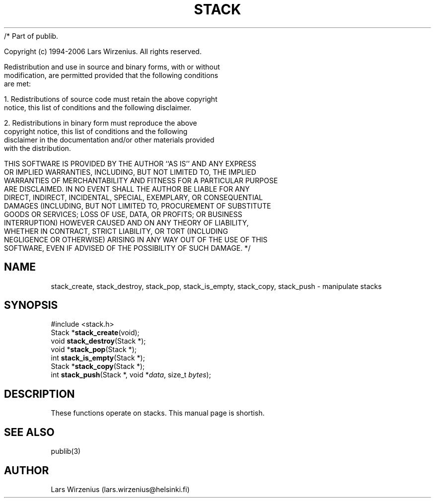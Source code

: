 /* Part of publib.

   Copyright (c) 1994-2006 Lars Wirzenius.  All rights reserved.

   Redistribution and use in source and binary forms, with or without
   modification, are permitted provided that the following conditions
   are met:

   1. Redistributions of source code must retain the above copyright
      notice, this list of conditions and the following disclaimer.

   2. Redistributions in binary form must reproduce the above
      copyright notice, this list of conditions and the following
      disclaimer in the documentation and/or other materials provided
      with the distribution.

   THIS SOFTWARE IS PROVIDED BY THE AUTHOR ``AS IS'' AND ANY EXPRESS
   OR IMPLIED WARRANTIES, INCLUDING, BUT NOT LIMITED TO, THE IMPLIED
   WARRANTIES OF MERCHANTABILITY AND FITNESS FOR A PARTICULAR PURPOSE
   ARE DISCLAIMED.  IN NO EVENT SHALL THE AUTHOR BE LIABLE FOR ANY
   DIRECT, INDIRECT, INCIDENTAL, SPECIAL, EXEMPLARY, OR CONSEQUENTIAL
   DAMAGES (INCLUDING, BUT NOT LIMITED TO, PROCUREMENT OF SUBSTITUTE
   GOODS OR SERVICES; LOSS OF USE, DATA, OR PROFITS; OR BUSINESS
   INTERRUPTION) HOWEVER CAUSED AND ON ANY THEORY OF LIABILITY,
   WHETHER IN CONTRACT, STRICT LIABILITY, OR TORT (INCLUDING
   NEGLIGENCE OR OTHERWISE) ARISING IN ANY WAY OUT OF THE USE OF THIS
   SOFTWARE, EVEN IF ADVISED OF THE POSSIBILITY OF SUCH DAMAGE.
*/
.\" part of publib
.\" "@(#)publib-stack:$Id: stack.3,v 1.2 1994/02/03 17:34:05 liw Exp $"
.\"
.TH STACK 3 "C Programmer's Manual" Publib "C Programmer's Manual"
.SH NAME
stack_create, stack_destroy, stack_pop, stack_is_empty, stack_copy,
stack_push \- manipulate stacks
.SH SYNOPSIS
.nf
#include <stack.h>
.br
Stack *\fBstack_create\fR(void);
void \fBstack_destroy\fR(Stack *);
void *\fBstack_pop\fR(Stack *);
int \fBstack_is_empty\fR(Stack *);
Stack *\fBstack_copy\fR(Stack *);
int \fBstack_push\fR(Stack *, void *\fIdata\fR, size_t \fIbytes\fR);
.SH "DESCRIPTION"
These functions operate on stacks.  This manual page is shortish.
.SH "SEE ALSO"
publib(3)
.SH AUTHOR
Lars Wirzenius (lars.wirzenius@helsinki.fi)
